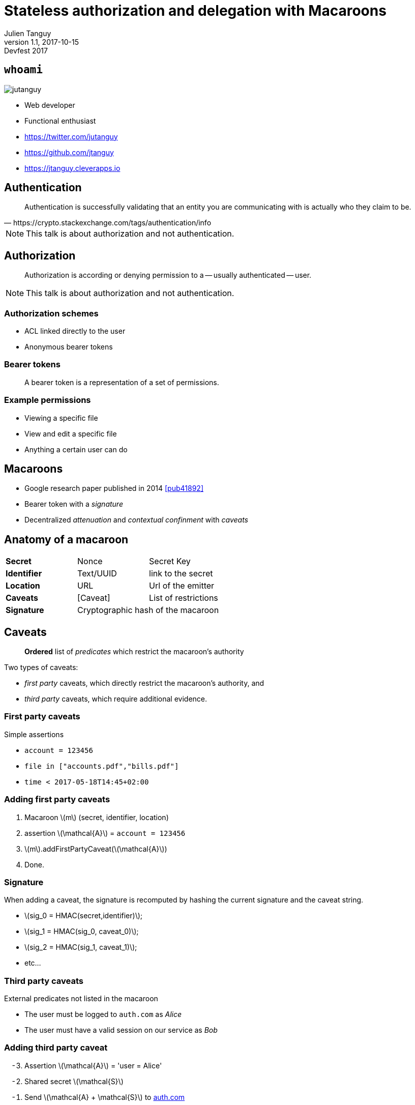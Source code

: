 = Stateless authorization and delegation with Macaroons
Julien Tanguy
v1.1, 2017-10-15: Devfest 2017
:homepage: https://github.com/jtanguy/macaroons-hands-on
:twitter: jutanguy
:github: jtanguy
:blog: https://jtanguy.cleverapps.io
:backend: revealjs
:copyright: CC BY 4.0
:hashtag: #macaroons
:stem: latexmath
:source-highlighter: highlightjs
:revealjsdir: reveal.js
:revealjs_display: flex
:revealjs_theme: valwin
:title-slide-background-image: images/macaroons.jpg

[.two-columns]
== `whoami`

image::images/jutanguy.jpg[]

[.align-left]
--
- Web developer
- Functional enthusiast

//

- https://twitter.com/{twitter}
- https://github.com/{github}
- https://jtanguy.cleverapps.io
--

== Authentication

[quote, https://crypto.stackexchange.com/tags/authentication/info]
____
Authentication is successfully validating that an entity you are communicating
with is actually who they claim to be.
____

[NOTE.speaker]
====
This talk is about authorization and not authentication.
====

== Authorization

[quote]
____
Authorization is according or denying permission to a -- usually authenticated -- user.
____


[NOTE.speaker]
====
This talk is about authorization and not authentication.
====


=== Authorization schemes

- ACL linked directly to the user
- Anonymous bearer tokens

=== Bearer tokens

[quote]
____
A bearer token is a representation of a set of permissions.
____

=== Example permissions

- Viewing a specific file
- View and edit a specific file
- Anything a certain user can do

== Macaroons

- Google research paper published in 2014 <<pub41892>>

- Bearer token with a _signature_
- Decentralized _attenuation_ and _contextual confinment_ with _caveats_

== Anatomy of a macaroon

[frame=none, grid=none]
|===

|*Secret* | Nonce | Secret Key

|*Identifier* | Text/UUID | link to the secret

|*Location* | URL | Url of the emitter

|*Caveats* | [Caveat] | List of restrictions

|*Signature* 2+| Cryptographic hash of the macaroon
|===

== Caveats

____
*Ordered* list of _predicates_ which restrict the macaroon's authority
____

Two types of caveats:

- _first party_ caveats, which directly restrict the macaroon's authority, and
- _third party_ caveats, which require additional evidence.

=== First party caveats

Simple assertions

====
- `account = 123456`
- `file in ["accounts.pdf","bills.pdf"]`
- `time < 2017-05-18T14:45+02:00`
====

=== Adding first party caveats

. Macaroon stem:[m] (secret, identifier, location)
. assertion stem:[\mathcal{A}] = `account = 123456`
. stem:[m].addFirstPartyCaveat(stem:[\mathcal{A}])
. Done.


=== Signature

When adding a caveat, the signature is recomputed by hashing the current signature and the caveat string.

[.step]
- stem:[sig_0 = HMAC(secret,identifier)];
- stem:[sig_1 = HMAC(sig_0, caveat_0)];
- stem:[sig_2 = HMAC(sig_1, caveat_1)];
- etc…


=== Third party caveats

External predicates not listed in the macaroon

====
- The user must be logged to `auth.com` as _Alice_
- The user must have a valid session on our service as _Bob_
====

=== Adding third party caveat

[start=-3]
. Assertion stem:[\mathcal{A}] = 'user = Alice'
. Shared secret stem:[\mathcal{S}]
. Send stem:[\mathcal{A} + \mathcal{S}] to link:#[auth.com]
. Get back identifier stem:[\mathcal{id_{auth}}]
. Macaroon stem:[m] (secret, identifier, location)
. stem:[m].addThirdPartyCaveat(stem:[\mathcal{S}] ,stem:[\mathcal{id_{auth}}], link:#[auth.com])
. Done.

NOTE: _The shared secret is **not** in the resulting token_

== Verifying macaroons

[.step]
- Signature
- First party caveats
- Third party caveats

=== Verifying the signature

[.step]
. stem:[sig_0 = HMAC(secret,identifier)];
. stem:[sig_1 = HMAC(sig_0, caveat_0)];
. stem:[sig_2 = HMAC(sig_1, caveat_1)];
. etc…


=== Verifying first party caveats

[.step]
. Parse the predicate
. Verify it
. ???
. Profit !

=== Verifying third party caveats

Third party macaroons must be _discharged_ by another macaroon, which must verify

[.step]
- The root secret of the discharging macaroon must match the one used to mint the caveat
- The verifier id must match
- The discharging caveat must be bound to the discharged caveat

== Macaroons vs JWT

=== Similarities

[.step]
- Token
- Signature

=== Differences

[frame=none, grid=none, options=header]
|===
| | Macaroon | JWT

| Hashing algorithm | HMAC-SHA256  | In the payload

| Additional data | Caveats (restrictive) | Claims (additive)

| Delegation | Possible (client-side) | Impossible (new JWT required)
|===


== Usecases

== File sharing website

=== Dropbox/Google Drive clone

- Access to files with macaroons
- Shareable and re-shareable links

=== Example

[.step]
. Macaroon stem:[m_{julien}]
. Julien shares to Alice with a caveat
+
`prefix = subfolder` -> stem:[m_{alice}]
. Alice shares to Bob with a caveat
+
`mode = readonly` -> stem:[m_{bob}]

== Authorization for microservices

Clever Cloud usecase

- Immutable deployments
- Microservice architecture
- No trusted network model

=== Managing build caches

- Build caches backed up on a S3-like
- Application deployer
- Build cache uploader

[.fragment]
.Problem
____
Distributing keys and secrets to the build caches
____

=== New microservice: An S3 api gateway

[.step]
- Stores all the keys and secrets, encrypted in a database
- A _root_ macaroon is given to the application deployer
- The application deployer passes it to the build cache uploader
- The build cache uploader can request pre-signed urls to the s3 gateway directly


== Links

[bibliography]
- [[[pub41892]]] Arnar Birgisson et al. _Macaroons: Cookies with
Contextual Caveats for Decentralized Authorization in the Cloud_. Network and
Distributed System Security Symposium, Internet Society. 2014.
https://research.google.com/pubs/pub41892.html
- [[[cordellBlog]]] Evan Cordell. _Macaroons 101: Contextual Confinement_.
Elegent authorization, for a more civilized age. 2015.
http://evancordell.com/2015/09/27/macaroons-101-contextual-confinement.html
- [[[libmacaroons]]] _First implementation_. https://github.com/rescrv/libmacaroons

